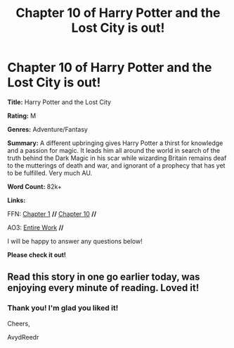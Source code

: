 #+TITLE: Chapter 10 of Harry Potter and the Lost City is out!

* Chapter 10 of Harry Potter and the Lost City is out!
:PROPERTIES:
:Author: FabricioPezoa
:Score: 2
:DateUnix: 1599675078.0
:DateShort: 2020-Sep-09
:FlairText: Self-Promotion
:END:
*Title:* Harry Potter and the Lost City

*Rating:* M

*Genres:* Adventure/Fantasy

*Summary:* A different upbringing gives Harry Potter a thirst for knowledge and a passion for magic. It leads him all around the world in search of the truth behind the Dark Magic in his scar while wizarding Britain remains deaf to the mutterings of death and war, and ignorant of a prophecy that has yet to be fulfilled. Very much AU.

*Word Count:* 82k+

*Links:*

FFN: [[https://www.fanfiction.net/s/13595523/1/Harry-Potter-and-the-Lost-City][Chapter 1]] *//* [[https://www.fanfiction.net/s/13595523/10/Harry-Potter-and-the-Lost-City#][Chapter 10]] *//*

AO3: [[https://archiveofourown.org/works/24864619?view_full_work=true][Entire Work]] *//*

I will be happy to answer any questions below!

*Please check it out!*


** Read this story in one go earlier today, was enjoying every minute of reading. Loved it!
:PROPERTIES:
:Author: forest-dream
:Score: 2
:DateUnix: 1599945628.0
:DateShort: 2020-Sep-13
:END:

*** Thank you! I'm glad you liked it!

Cheers,

AvydReedr
:PROPERTIES:
:Author: FabricioPezoa
:Score: 1
:DateUnix: 1599969484.0
:DateShort: 2020-Sep-13
:END:
